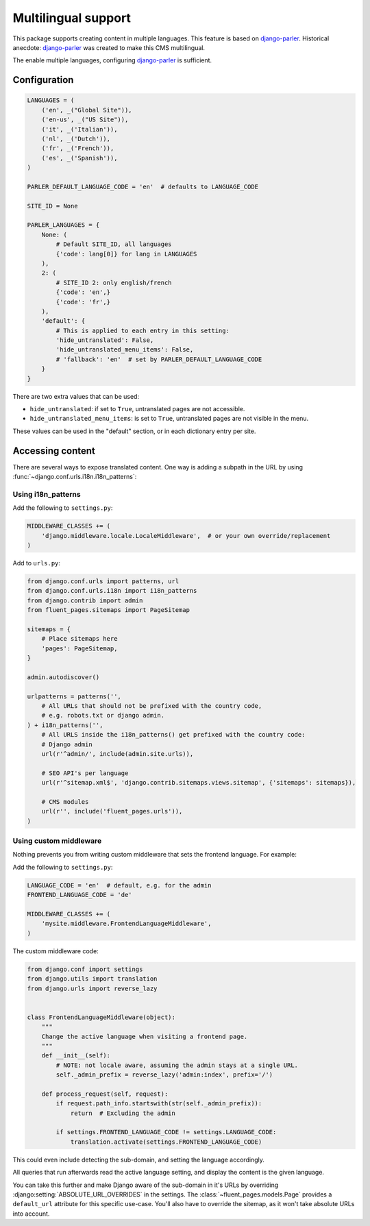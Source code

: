 Multilingual support
====================

This package supports creating content in multiple languages.
This feature is based on django-parler_.
Historical anecdote: django-parler_ was created to make this CMS multilingual.

The enable multiple languages, configuring django-parler_ is sufficient.

Configuration
-------------

.. code-block:: python

    LANGUAGES = (
        ('en', _("Global Site")),
        ('en-us', _("US Site")),
        ('it', _('Italian')),
        ('nl', _('Dutch')),
        ('fr', _('French')),
        ('es', _('Spanish')),
    )

    PARLER_DEFAULT_LANGUAGE_CODE = 'en'  # defaults to LANGUAGE_CODE

    SITE_ID = None

    PARLER_LANGUAGES = {
        None: (
            # Default SITE_ID, all languages
            {'code': lang[0]} for lang in LANGUAGES
        ),
        2: (
            # SITE_ID 2: only english/french
            {'code': 'en',}
            {'code': 'fr',}
        ),
        'default': {
            # This is applied to each entry in this setting:
            'hide_untranslated': False,
            'hide_untranslated_menu_items': False,
            # 'fallback': 'en'  # set by PARLER_DEFAULT_LANGUAGE_CODE
        }
    }

There are two extra values that can be used:

* ``hide_untranslated``: if set to ``True``, untranslated pages are not accessible.
* ``hide_untranslated_menu_items``: is set to ``True``, untranslated pages are not visible in the menu.

These values can be used in the "default" section, or in each dictionary entry per site.

Accessing content
-----------------

There are several ways to expose translated content.
One way is adding a subpath in the URL by using :func:`~django.conf.urls.i18n.i18n_patterns`:

Using i18n_patterns
~~~~~~~~~~~~~~~~~~~

Add the following to ``settings.py``:

.. code-block:: python

    MIDDLEWARE_CLASSES += (
        'django.middleware.locale.LocaleMiddleware',  # or your own override/replacement
    )

Add to ``urls.py``:

.. code-block:: python

    from django.conf.urls import patterns, url
    from django.conf.urls.i18n import i18n_patterns
    from django.contrib import admin
    from fluent_pages.sitemaps import PageSitemap

    sitemaps = {
        # Place sitemaps here
        'pages': PageSitemap,
    }

    admin.autodiscover()

    urlpatterns = patterns('',
        # All URLs that should not be prefixed with the country code,
        # e.g. robots.txt or django admin.
    ) + i18n_patterns('',
        # All URLS inside the i18n_patterns() get prefixed with the country code:
        # Django admin
        url(r'^admin/', include(admin.site.urls)),

        # SEO API's per language
        url(r'^sitemap.xml$', 'django.contrib.sitemaps.views.sitemap', {'sitemaps': sitemaps}),

        # CMS modules
        url(r'', include('fluent_pages.urls')),
    )

Using custom middleware
~~~~~~~~~~~~~~~~~~~~~~~

Nothing prevents you from writing custom middleware that sets the frontend language.
For example:

Add the following to ``settings.py``:

.. code-block:: python

    LANGUAGE_CODE = 'en'  # default, e.g. for the admin
    FRONTEND_LANGUAGE_CODE = 'de'

    MIDDLEWARE_CLASSES += (
        'mysite.middleware.FrontendLanguageMiddleware',
    )

The custom middleware code:

.. code-block:: python

    from django.conf import settings
    from django.utils import translation
    from django.urls import reverse_lazy


    class FrontendLanguageMiddleware(object):
        """
        Change the active language when visiting a frontend page.
        """
        def __init__(self):
            # NOTE: not locale aware, assuming the admin stays at a single URL.
            self._admin_prefix = reverse_lazy('admin:index', prefix='/')

        def process_request(self, request):
            if request.path_info.startswith(str(self._admin_prefix)):
                return  # Excluding the admin

            if settings.FRONTEND_LANGUAGE_CODE != settings.LANGUAGE_CODE:
                translation.activate(settings.FRONTEND_LANGUAGE_CODE)

This could even include detecting the sub-domain, and setting the language accordingly.

All queries that run afterwards read the active language setting,
and display the content is the given language.

You can take this further and make Django aware of the sub-domain in it's URLs by
overriding :django:setting:`ABSOLUTE_URL_OVERRIDES` in the settings.
The :class:`~fluent_pages.models.Page` provides a ``default_url`` attribute for this specific use-case.
You'll also have to override the sitemap, as it won't take absolute URLs into account.

.. _django-parler: https://github.com/edoburu/django-parler
